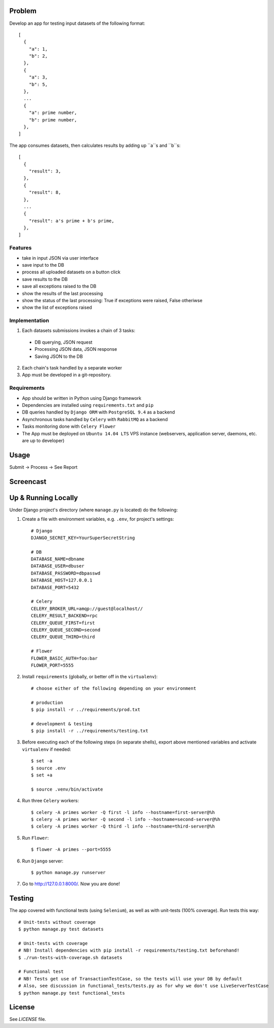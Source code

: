 Problem
=======

Develop an app for testing input datasets of the following format::

 [
   {
     "a": 1,
     "b": 2,
   },
   {
     "a": 3,
     "b": 5,
   },
   ...
   {
     "a": prime number,
     "b": prime number,
   },
 ]

The app consumes datasets, then calculates results by adding up ``a``s and ``b``s::

 [
   {
     "result": 3,
   },
   {
     "result": 8,
   },
   ...
   {
     "result": a's prime + b's prime,
   },
 ]

Features
--------

- take in input JSON via user interface
- save input to the DB
- process all uploaded datasets on a button click
- save results to the DB
- save all exceptions raised to the DB
- show the results of the last processing
- show the status of the last processing: True if exceptions were raised, False otheriwse
- show the list of exceptions raised

Implementation
--------------

1. Each datasets submissions invokes a chain of 3 tasks:

  - DB querying, JSON request
  - Processing JSON data, JSON response
  - Saving JSON to the DB

2. Each chain's task handled by a separate worker
3. App must be developed in a git-repository.


Requirements
------------

- App should be written in Python using Django framework
- Dependencies are installed using ``requirements.txt`` and ``pip``
- DB queries handled by ``Django ORM`` with ``PostgreSQL 9.4`` as a backend
- Asynchronous tasks handled by ``Celery`` with ``RabbitMQ`` as a backend
- Tasks monitoring done with ``Celery Flower``
- The App must be deployed on ``Ubuntu 14.04 LTS`` VPS instance (webservers, application server, daemons, etc. are up to developer)


Usage
=====

Submit -> Process -> See Report


Screencast
==========

.. image:: https://pilosus.org/pics/django-primes-interview.gif


Up & Running Locally
====================

Under Django project's directory (where ``manage.py`` is located) do the following:

1. Create a file with environment variables, e.g. ``.env``, for project's settings::


    # Django
    DJANGO_SECRET_KEY=YourSuperSecretString

    # DB
    DATABASE_NAME=dbname
    DATABASE_USER=dbuser
    DATABASE_PASSWORD=dbpasswd
    DATABASE_HOST=127.0.0.1
    DATABASE_PORT=5432

    # Celery
    CELERY_BROKER_URL=amqp://guest@localhost//
    CELERY_RESULT_BACKEND=rpc
    CELERY_QUEUE_FIRST=first
    CELERY_QUEUE_SECOND=second
    CELERY_QUEUE_THIRD=third

    # Flower
    FLOWER_BASIC_AUTH=foo:bar
    FLOWER_PORT=5555

2. Install ``requirements`` (globally, or better off in the ``virtualenv``)::

    # choose either of the following depending on your environment

    # production
    $ pip install -r ../requirements/prod.txt

    # development & testing
    $ pip install -r ../requirements/testing.txt

3. Before executing each of the following steps (in separate shells), export above mentioned variables
   and activate ``virtualenv`` if needed::

    $ set -a
    $ source .env
    $ set +a

    $ source .venv/bin/activate


4. Run three ``Celery`` workers::

    $ celery -A primes worker -Q first -l info --hostname=first-server@%h
    $ celery -A primes worker -Q second -l info --hostname=second-server@%h
    $ celery -A primes worker -Q third -l info --hostname=third-server@%h


5. Run ``Flower``::

    $ flower -A primes --port=5555


6. Run ``Django`` server::

    $ python manage.py runserver

7. Go to `http://127.0.0.1:8000/ <http://127.0.0.1:8000//>`_. Now you are done!


Testing
=======

The app covered with functional tests (using ``Selenium``), as well as with unit-tests (100% coverage). Run tests this way::

    # Unit-tests without coverage
    $ python manage.py test datasets

    # Unit-tests with coverage
    # NB! Install dependencies with pip install -r requirements/testing.txt beforehand!
    $ ./run-tests-with-coverage.sh datasets

    # Functional test
    # NB! Tests get use of TransactionTestCase, so the tests will use your DB by default
    # Also, see discussion in functional_tests/tests.py as for why we don't use LiveServerTestCase
    $ python manage.py test functional_tests


License
========

See `LICENSE` file.

